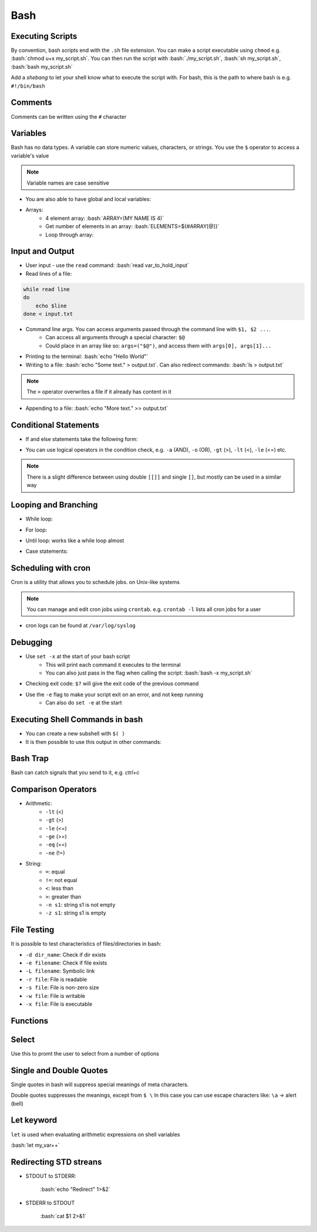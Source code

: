 .. role:: bash(code)
   :language: bash

Bash
======

Executing Scripts
-----------------

By convention, bash scripts end with the ``.sh`` file extension.
You can make a script executable using ``chmod`` e.g. :bash:`chmod u+x my_script.sh`.
You can then run the script with :bash:`./my_script.sh`, :bash:`sh my_script.sh`, :bash:`bash my_script.sh`

Add a *shebang* to let your shell know what to execute the script with.
For bash, this is the path to where bash is e.g. ``#!/bin/bash``

Comments
--------

Comments can be written using the ``#`` character

Variables
---------

Bash has no data types. A variable can store numeric values, characters, or strings.
You use the ``$`` operator to access a variable's value

.. code-block:: bash
    :caption: Assigning and accessing variables

    my_var=hello
    echo $my_var

    # also valid
    echo ${my_var}

.. note::
    Variable names are case sensitive

- You are also able to have global and local variables:

.. code-block:: bash
    :caption: Example with global and local vars

    VAR="global variable"

    function bash {
        # Define bash local variable
        # This variable is local to bash function only
        local VAR="local variable"
        echo $VAR
    }    

- Arrays:
    - 4 element array: :bash:`ARRAY=(MY NAME IS 4)`
    - Get number of elements in an array: :bash:`ELEMENTS=${#ARRAY[@]}`
    - Loop through array:

.. code-block:: bash
    :caption: Example looping through array

    for (( i=0;i<$ELEMENTS;i++)); do
        echo ${ARRAY[${i}]}
    done

Input and Output
----------------

- User input - use the ``read`` command: :bash:`read var_to_hold_input`

- Read lines of a file:

.. code-block:: bash

    while read line
    do
        echo $line
    done < input.txt

- Command line args. You can access arguments passed through the command line with ``$1, $2 ...``.
    - Can access all arguments through a special character: ``$@``
    - Could place in an array like so: ``args=("$@")``, and access them with ``args[0], args[1]...``


- Printing to the terminal: :bash:`echo "Hello World"`

- Writing to a file: :bash:`echo "Some text." > output.txt`. Can also redirect commands: :bash:`ls > output.txt`

.. note::
    The ``>`` operator overwrites a file if it already has content in it

- Appending to a file: :bash:`echo "More text." >> output.txt`

Conditional Statements
----------------------

- If and else statements take the following form:

.. code-block:: bash
    :caption: if else example

    if [ condition ]; then
        statement
    elif [ condition ]; then
        statement 
    else
        statement
    fi

- You can use logical operators in the condition check, e.g. ``-a`` (AND), ``-o`` (OR), ``-gt`` (>), ``-lt`` (<), ``-le`` (<=) etc.

.. note::
    There is a slight difference between using double ``[[]]`` and single ``[]``, but mostly can be used in a similar way

Looping and Branching
---------------------

- While loop:

.. code-block:: bash
    :caption: Example while loop

    i=1
    while [[ $i -le 10 ]] ; do
        echo "$i"
        (( i += 1 ))
    done

- For loop:

.. code-block:: bash
    :caption: Example of a for loop

    for i in {1..5}
    do
        echo $i
    done

- Until loop: works like a while loop almost

.. code-block:: bash
    :caption: Until loop example

    #!/bin/bash
    file="./file"
    if [ -e $file ]; then
        echo "File exists"
    else 
        echo "File does not exist"
    fi 

- Case statements:

.. code-block:: bash
    :caption: Example case statement

    case expression in
        pattern1)
            # code to execute if expression matches pattern1
            ;;
        pattern2)
            # code to execute if expression matches pattern2
            ;;
        pattern3)
            # code to execute if expression matches pattern3
            ;;
        *)
            # code to execute if none of the above patterns match expression
            ;;
    esac

Scheduling with cron
--------------------

Cron is a utility that allows you to schedule jobs.  on Unix-like systems

.. code-block:: bash
    :caption: Syntax for cron and some examples

    # syntax
    # represents mins, hours, days, months, weekday
    * * * * * sh /path/to/script.sh

    # midnight every day
    0 0 * * * sh /path/to/script.sh

    # every 5 minutes
    */5 * * * * sh /path/to/script.sh

    # 6am mon-fri
    0 6 * * 1-5 sh /path/to/script.sh

    # first 7 days of every month
    0 0 1-7 * * sh /path/to/script.sh

.. note::
    You can manage and edit cron jobs using ``crontab``. e.g. ``crontab -l`` lists all cron jobs for a user

- cron logs can be found at ``/var/log/syslog``

Debugging
---------

- Use ``set -x`` at the start of your bash script
    - This will print each command it executes to the terminal
    - You can also just pass in the flag when calling the script: :bash:`bash -x my_script.sh`

- Checking exit code: ``$?`` will give the exit code of the previous command

- Use the ``-e`` flag to make your script exit on an error, and not keep running
    - Can also do ``set -e`` at the start

Executing Shell Commands in bash
--------------------------------

- You can create a new subshell with ``$( )``

- It is then possible to use this output in other commands:

.. code-block:: bash
    :caption: Example using subshell

    echo "My current git branch is $(git branch --show-current)"

Bash Trap
---------

Bash can catch signals that you send to it, e.g. *ctrl+c*

.. code-block:: bash
    :caption: Example catching a signal interrupt

    trap bashtrap INT

    # bash trap function is executed when CTRL-C is pressed:
    # bash prints message => Executing bash trap subrutine !
    bashtrap()
    {
        echo "CTRL+C Detected !...executing bash trap !"
    }

    # rest of script

Comparison Operators
--------------------

- Arithmetic:
    - ``-lt`` (<)
    - ``-gt`` (>)
    - ``-le`` (<=)
    - ``-ge`` (>=)
    - ``-eq`` (==)
    - ``-ne`` (!=)

- String:
    - ``=``: equal
    - ``!=``: not equal
    - ``<``: less than
    - ``>``: greater than
    - ``-n s1``: string s1 is not empty
    - ``-z s1``: string s1 is empty

File Testing
------------

It is possible to test characteristics of files/directories in bash:

- ``-d dir_name``: Check if dir exists
- ``-e filename``: Check if file exists
- ``-L filename``: Symbolic link
- ``-r file``: File is readable
- ``-s file``: File is non-zero size
- ``-w file``: File is writable
- ``-x file``: File is executable

.. code-block:: bash
    :caption: Example with file testing

    #!/bin/bash
    file="./file"
    if [ -e $file ]; then
        echo "File exists"
    else 
        echo "File does not exist"
    fi

Functions
---------

.. code-block:: bash
    :caption: Example function

    function my_func {
        echo 5
    }

    function my_arg_func {
        echo $1
    }

    echo "My special number is ${my_func}"
    echo "My special number is ${my_arg_func 3}"

Select
------

Use this to promt the user to select from a number of options

.. code-block:: bash
    :caption: Example using user selection

    PS3='Choose an option: '
    select word in "Yes" "No"
    do
        echo "You chose ${word}"
        break
    done

Single and Double Quotes
------------------------

Single quotes in bash will suppress special meanings of meta characters.

Double quotes suppresses the meanings, except from ``$ \``
In this case you can use escape characters like: ``\a`` -> alert (bell)

Let keyword
-----------

``let`` is used when evaluating arithmetic expressions on shell variables

:bash:`let my_var++`

Redirecting STD streans
-----------------------

- STDOUT to STDERR:

    :bash:`echo "Redirect" 1>&2`

- STDERR to STDOUT

    :bash:`cat $1 2>&1`


